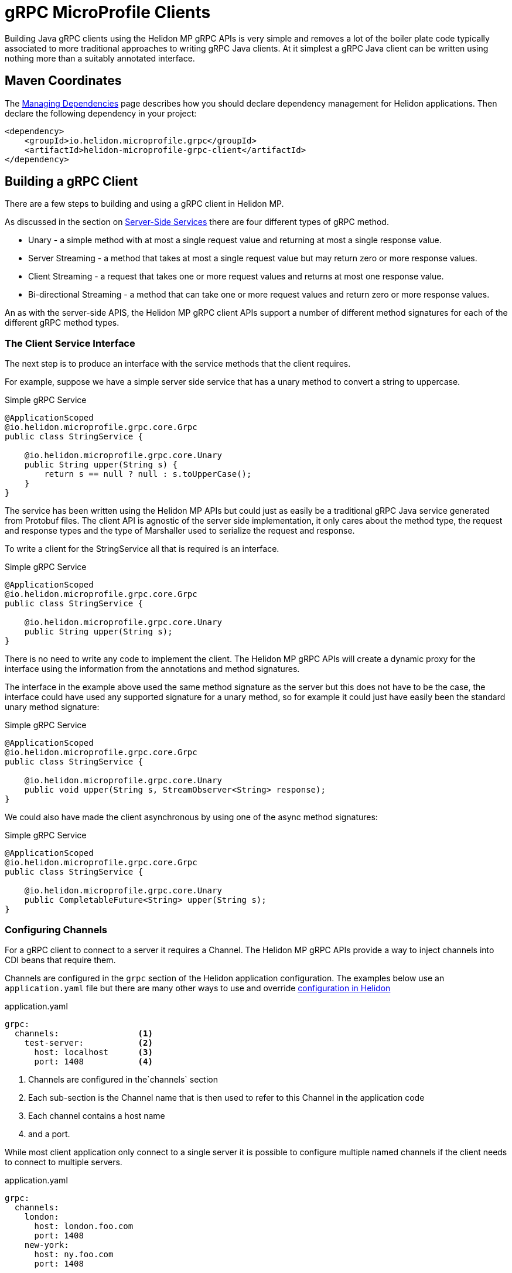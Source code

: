 ///////////////////////////////////////////////////////////////////////////////

    Copyright (c) 2019, 2020 Oracle and/or its affiliates.

    Licensed under the Apache License, Version 2.0 (the "License");
    you may not use this file except in compliance with the License.
    You may obtain a copy of the License at

        http://www.apache.org/licenses/LICENSE-2.0

    Unless required by applicable law or agreed to in writing, software
    distributed under the License is distributed on an "AS IS" BASIS,
    WITHOUT WARRANTIES OR CONDITIONS OF ANY KIND, either express or implied.
    See the License for the specific language governing permissions and
    limitations under the License.

///////////////////////////////////////////////////////////////////////////////

= gRPC MicroProfile Clients
:pagename: grpc-microprofile-clients
:description: Building Helidon gRPC MicroProfile Clients
:keywords: helidon, grpc, microprofile, micro-profile

Building Java gRPC clients using the Helidon MP gRPC APIs is very simple and removes a lot of the boiler plate code typically
associated to more traditional approaches to writing gRPC Java clients. At it simplest a gRPC Java client can be written using
nothing more than a suitably annotated interface.


== Maven Coordinates

The <<about/04_managing-dependencies.adoc, Managing Dependencies>> page describes how you
should declare dependency management for Helidon applications. Then declare the following dependency in your project:

[source,xml]
----
<dependency>
    <groupId>io.helidon.microprofile.grpc</groupId>
    <artifactId>helidon-microprofile-grpc-client</artifactId>
</dependency>
----


== Building a gRPC Client
There are a few steps to building and using a gRPC client in Helidon MP.

As discussed in the section on <<grpc/32_mp_server_side_services.adoc, Server-Side Services>> there are four different types of gRPC method.

* Unary - a simple method with at most a single request value and returning at most a single response value.
* Server Streaming - a method that takes at most a single request value but may return zero or more response values.
* Client Streaming - a request that takes one or more request values and returns at most one response value.
* Bi-directional Streaming - a method that can take one or more request values and return zero or more response values.

An as with the server-side APIS, the Helidon MP gRPC client APIs support a number of different method signatures for each of the
different gRPC method types.

=== The Client Service Interface
The next step is to produce an interface with the service methods that the client requires.

For example, suppose we have a simple server side service that has a unary method to convert a string to uppercase.
[source,java]
.Simple gRPC Service
----
@ApplicationScoped
@io.helidon.microprofile.grpc.core.Grpc
public class StringService {

    @io.helidon.microprofile.grpc.core.Unary
    public String upper(String s) {
        return s == null ? null : s.toUpperCase();
    }
}
----

The service has been written using the Helidon MP APIs but could just as easily be a traditional gRPC Java service generated from
Protobuf files. The client API is agnostic of the server side implementation, it only cares about the method type, the request
and response types and the type of Marshaller used to serialize the request and response.

To write a client for the StringService all that is required is an interface.

[source,java]
.Simple gRPC Service
----
@ApplicationScoped
@io.helidon.microprofile.grpc.core.Grpc
public class StringService {

    @io.helidon.microprofile.grpc.core.Unary
    public String upper(String s);
}
----

There is no need to write any code to implement the client. The Helidon MP gRPC APIs will create a dynamic proxy for the interface
using the information from the annotations and method signatures.

The interface in the example above used the same method signature as the server but this does not have to be the case, the
interface could have used any supported signature for a unary method, so for example it could just have easily been the standard
unary method signature:

[source,java]
.Simple gRPC Service
----
@ApplicationScoped
@io.helidon.microprofile.grpc.core.Grpc
public class StringService {

    @io.helidon.microprofile.grpc.core.Unary
    public void upper(String s, StreamObserver<String> response);
}
----

We could also have made the client asynchronous by using one of the async method signatures:

[source,java]
.Simple gRPC Service
----
@ApplicationScoped
@io.helidon.microprofile.grpc.core.Grpc
public class StringService {

    @io.helidon.microprofile.grpc.core.Unary
    public CompletableFuture<String> upper(String s);
}
----


=== Configuring Channels
For a gRPC client to connect to a server it requires a Channel. The Helidon MP gRPC APIs provide a way to inject channels into
CDI beans that require them.

Channels are configured in the `grpc` section of the Helidon application configuration. The examples below use an `application.yaml`
file but there are many other ways to use and override <<config/01_introduction.adoc,configuration in Helidon>>

[source,yaml]
.application.yaml
----
grpc:
  channels:                <1>
    test-server:           <2>
      host: localhost      <3>
      port: 1408           <4>
----
<1> Channels are configured in the`channels` section
<2> Each sub-section is the Channel name that is then used to refer to this Channel in the application code
<3> Each channel contains a host name
<4> and a port.

While most client application only connect to a single server it is possible to configure multiple named channels if the client
needs to connect to multiple servers.
[source,yaml]
.application.yaml
----
grpc:
  channels:
    london:
      host: london.foo.com
      port: 1408
    new-york:
      host: ny.foo.com
      port: 1408
----
The above example shows two channel configurations, one named `london` and the other `new-york`.

==== Configuring TLS
It is also possible to configure a Channel to use TLS if the server is using TLS.

[source,yaml]
.application.yaml
----
grpc:
  channels:
    test-server:
      host: localhost
      port: 1408
      tls:                          <1>
        enabled: true               <2>
        tls-cert-path: /certs/foo.cert    <3>
        tls-key-path: /certs/foo.key      <4>
        tls-ca-cert-path: /certs/ca.cert   <5>
----
<1> The `tls` section of the channel configuration is used to configure TLS.
<2> The `enabled` value is used to enable or disable TLS for this channel.
<3> The `tls-cert` value is the location of the TLS certificate file
<4> The `tls-key` value is the location of the TLS key file
<5> The `tls-ca-cert` value is the location of the TLS CA certificate file

The SSL configuration uses the Helidon `Resource` class to locate configured keys and certificates.
In the example above the `tls-cert-path` config key has the `-path` suffix which tells the configuration to load `/certs/foo.cert`
as a file. If `/certs/foo.cert` was a resource on the classpath the configuration key could have been changed to
`tls-cert-resource-path` to load `/certs/foo.cert` from the classpath. The same applies to the `tls-key` and `tls-ca-cert`
configuration keys. See the `io.helidon.common.configurable.Resource` class for details.

=== Using Channels
Once one or more channels have been configured they can be used by client code. The simplest way to use a channel is to inject it
into beans using CDI. The Helidon gRPC client APIs have CDI producers that can provide `io.grpc.Channel` instances.

For example, a class might have an injectable `io.grpc.Channel` field:
[source,java]
.gRPC Channel Injection
----
    @Inject                             <1>
    @GrpcChannel(name = "test-server")  <2>
    private Channel channel;
----
<1> The `@Inject` annotation tells CDI to inject the channel.
<2> The `@GrpcChannel` annotation is the qualifier that supplies the Channel name. This is the same name as used in the channel
configuration in the configuration examples above.

When an instance of the CDI bean with the channel field is instantiated a channel will be injected into it.

==== The In-Process Channel
If code is running in an application that is executing as part of a Helidon MP gRPC server there is a special in-process channel
available. This allows code executing on the server to make calls to gRPC services deployed on that server in the same way an
external client does. To inject an in-process channel a different qualifier annotation is used.

[source,java]
.gRPC in-Process Channel Injection
----
    @Inject                  <1>
    @InProcessGrpcChannel    <2>
    private Channel channel;
----
<1> The `@Inject` annotation is used the same as previously.
<2> The `@InProcessGrpcChannel` is the qualifier that is used to tell the Helidon MP gRPC API to inject an in-process channel.


=== Using the Client Interface in an Application
Now that there is a client interface and a Channel configuration we can use these in the client application. The simplest way is
to use the client in a CDI microprofile application.

In the application class that requires the client we can declare a field of the same type as the client service interface.
The field is then annotated so that CDI will inject the client proxy into the field.

[source,java]
.Simple gRPC Service
----
@ApplicationScoped
public class Client {

    @Inject                                  <1>
    @GrpcProxy                        <2>
    @GrpcChannel(name = "test-server")       <3>
    private StringService stringService;
----

<1> The `@Inject` annotation tells the CDI to inject the client implementation; the gRPC MP APIs have a bean provider that does this.
<2> The `@GrpcProxy` annotation is used by the CDI container to match the injection point to the gRPC MP APIs provider
<3> The `@GrpcChannel` annotation identifies the gRPC channel to be used by the client. The name used in the annotation refers to
a channel name in the application configuration.

Now when the CDI container instantiates instances of the `Client` it will inject a dynamic proxy into the `stringService` field
and then any code in methods in the `Client` class can call methods on the `StringService` which will be translated to gRPC calls.

In the example above there is no need to directly use a `Channel` directly. The correct channel is added to the dynamic client
proxy internally by the Helidon MP gRPC APIs.
